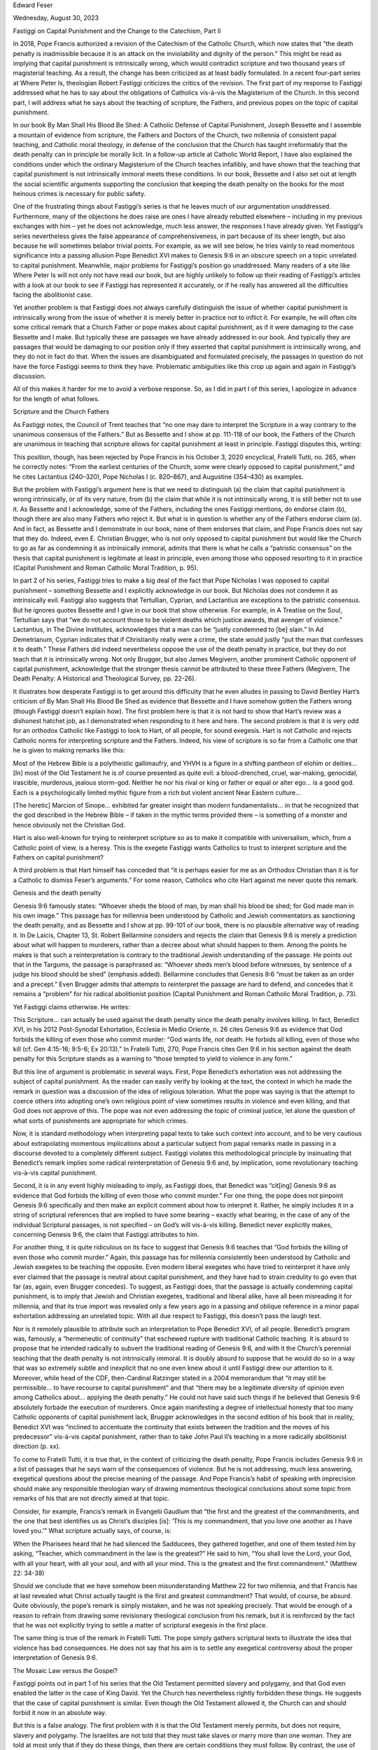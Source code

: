 Edward Feser

Wednesday, August 30, 2023

Fastiggi on Capital Punishment and the Change to the Catechism, Part II

In 2018, Pope Francis authorized a revision of the Catechism of the
Catholic Church, which now states that “the death penalty is
inadmissible because it is an attack on the inviolability and dignity
of the person.”  This might be read as implying that capital punishment
is intrinsically wrong, which would contradict scripture and two
thousand years of magisterial teaching.  As a result, the change has
been criticized as at least badly formulated.  In a recent four-part
series at Where Peter Is, theologian Robert Fastiggi criticizes the
critics of the revision.  The first part of my response to Fastiggi
addressed what he has to say about the obligations of Catholics
vis-à-vis the Magisterium of the Church.  In this second part, I will
address what he says about the teaching of scripture, the Fathers, and
previous popes on the topic of capital punishment.

In our book By Man Shall His Blood Be Shed: A Catholic Defense of
Capital Punishment, Joseph Bessette and I assemble a mountain of
evidence from scripture, the Fathers and Doctors of the Church, two
millennia of consistent papal teaching, and Catholic moral theology, in
defense of the conclusion that the Church has taught irreformably that
the death penalty can in principle be morally licit.  In a follow-up
article at Catholic World Report, I have also explained the conditions
under which the ordinary Magisterium of the Church teaches infallibly,
and have shown that the teaching that capital punishment is not
intrinsically immoral meets these conditions.  In our book, Bessette
and I also set out at length the social scientific arguments supporting
the conclusion that keeping the death penalty on the books for the most
heinous crimes is necessary for public safety.

One of the frustrating things about Fastiggi’s series is that he leaves
much of our argumentation unaddressed.  Furthermore, many of the
objections he does raise are ones I have already rebutted elsewhere –
including in my previous exchanges with him – yet he does not
acknowledge, much less answer, the responses I have already given.  Yet
Fastiggi’s series nevertheless gives the false appearance of
comprehensiveness, in part because of its sheer length, but also
because he will sometimes belabor trivial points.  For example, as we
will see below, he tries vainly to read momentous significance into a
passing allusion Pope Benedict XVI makes to Genesis 9:6 in an obscure
speech on a topic unrelated to capital punishment.  Meanwhile, major
problems for Fastiggi’s position go unaddressed.  Many readers of a
site like Where Peter Is will not only not have read our book, but are
highly unlikely to follow up their reading of Fastiggi’s articles with
a look at our book to see if Fastiggi has represented it accurately, or
if he really has answered all the difficulties facing the abolitionist
case.

Yet another problem is that Fastiggi does not always carefully
distinguish the issue of whether capital punishment is intrinsically
wrong from the issue of whether it is merely better in practice not to
inflict it.  For example, he will often cite some critical remark that
a Church Father or pope makes about capital punishment, as if it were
damaging to the case Bessette and I make.  But typically these are
passages we have already addressed in our book.  And typically they are
passages that would be damaging to our position only if they asserted
that capital punishment is intrinsically wrong, and they do not in fact
do that.  When the issues are disambiguated and formulated precisely,
the passages in question do not have the force Fastiggi seems to think
they have.  Problematic ambiguities like this crop up again and again
in Fastiggi’s discussion.

All of this makes it harder for me to avoid a verbose response.  So, as
I did in part I of this series, I apologize in advance for the length
of what follows.

Scripture and the Church Fathers

As Fastiggi notes, the Council of Trent teaches that “no one may dare
to interpret the Scripture in a way contrary to the unanimous consensus
of the Fathers.”  But as Bessette and I show at pp. 111-118 of our
book, the Fathers of the Church are unanimous in teaching that
scripture allows for capital punishment at least in principle.
Fastiggi disputes this, writing:

This position, though, has been rejected by Pope Francis in his October
3, 2020 encyclical, Fratelli Tutti, no. 265, when he correctly notes:
“From the earliest centuries of the Church, some were clearly opposed
to capital punishment,” and he cites Lactantius (240–320), Pope
Nicholas I (c. 820–867), and Augustine (354–430) as examples.

But the problem with Fastiggi’s argument here is that we need to
distinguish (a) the claim that capital punishment is wrong
intrinsically, or of its very nature, from (b) the claim that while it
is not intrinsically wrong, it is still better not to use it.  As
Bessette and I acknowledge, some of the Fathers, including the ones
Fastiggi mentions, do endorse claim (b), though there are also many
Fathers who reject it.  But what is in question is whether any of the
Fathers endorse claim (a).  And in fact, as Bessette and I demonstrate
in our book, none of them endorses that claim, and Pope Francis does
not say that they do.  Indeed, even E. Christian Brugger, who is not
only opposed to capital punishment but would like the Church to go as
far as condemning it as intrinsically immoral, admits that there is
what he calls a “patristic consensus” on the thesis that capital
punishment is legitimate at least in principle, even among those who
opposed resorting to it in practice (Capital Punishment and Roman
Catholic Moral Tradition, p. 95).

In part 2 of his series, Fastiggi tries to make a big deal of the
fact that Pope Nicholas I was opposed to capital punishment – something
Bessette and I explicitly acknowledge in our book.  But Nicholas does
not condemn it as intrinsically evil.  Fastiggi also suggests that
Tertullian, Cyprian, and Lactantius are exceptions to the patristic
consensus.  But he ignores quotes Bessette and I give in our book that
show otherwise.  For example, in A Treatise on the Soul, Tertullian
says that “we do not account those to be violent deaths which justice
awards, that avenger of violence.”  Lactantius, in The Divine
Institutes, acknowledges that a man can be “justly condemned to [be]
slain.”  In Ad Demetrianum, Cyprian indicates that if Christianity
really were a crime, the state would justly “put the man that confesses
it to death.”  These Fathers did indeed nevertheless oppose the use of
the death penalty in practice, but they do not teach that it is
intrinsically wrong.  Not only Brugger, but also James Megivern,
another prominent Catholic opponent of capital punishment, acknowledge
that the stronger thesis cannot be attributed to these three Fathers
(Megivern, The Death Penalty: A Historical and Theological Survey, pp.
22-26).

It illustrates how desperate Fastiggi is to get around this difficulty
that he even alludes in passing to David Bentley Hart’s criticism
of By Man Shall His Blood Be Shed as evidence that Bessette and I have
somehow gotten the Fathers wrong (though Fastiggi doesn’t explain
how).  The first problem here is that it is not hard to show that
Hart’s review was a dishonest hatchet job, as I demonstrated when
responding to it here and here.  The second problem is that it
is very odd for an orthodox Catholic like Fastiggi to look to Hart, of
all people, for sound exegesis.  Hart is not Catholic and rejects
Catholic norms for interpreting scripture and the Fathers.  Indeed, his
view of scripture is so far from a Catholic one that he is given to
making remarks like this:

Most of the Hebrew Bible is a polytheistic gallimaufry, and YHVH is a
figure in a shifting pantheon of elohim or deities… [In] most of the
Old Testament he is of course presented as quite evil: a
blood-drenched, cruel, war-making, genocidal, irascible, murderous,
jealous storm-god.  Neither he nor his rival or king or father or equal
or alter ego… is a good god.  Each is a psychologically limited mythic
figure from a rich but violent ancient Near Eastern culture…

[The heretic] Marcion of Sinope… exhibited far greater insight than
modern fundamentalists… in that he recognized that the god described in
the Hebrew Bible – if taken in the mythic terms provided there – is
something of a monster and hence obviously not the Christian God.

Hart is also well-known for trying to reinterpret scripture so as
to make it compatible with universalism, which, from a Catholic
point of view, is a heresy.  This is the exegete Fastiggi wants
Catholics to trust to interpret scripture and the Fathers on capital
punishment?

A third problem is that Hart himself has conceded that “it is
perhaps easier for me as an Orthodox Christian than it is for a
Catholic to dismiss Feser’s arguments.”  For some reason, Catholics who
cite Hart against me never quote this remark.

Genesis and the death penalty

Genesis 9:6 famously states: “Whoever sheds the blood of man, by man
shall his blood be shed; for God made man in his own image.”  This
passage has for millennia been understood by Catholic and Jewish
commentators as sanctioning the death penalty, and as Bessette and I
show at pp. 99-101 of our book, there is no plausible alternative way
of reading it.  In De Laicis, Chapter 13, St. Robert Bellarmine
considers and rejects the claim that Genesis 9:6 is merely a prediction
about what will happen to murderers, rather than a decree about what
should happen to them.  Among the points he makes is that such a
reinterpretation is contrary to the traditional Jewish understanding of
the passage.  He points out that in the Targums, the passage is
paraphrased as: “Whoever sheds men’s blood before witnesses, by
sentence of a judge his blood should be shed” (emphasis added).
Bellarmine concludes that Genesis 9:6 “must be taken as an order and a
precept.”  Even Brugger admits that attempts to reinterpret the passage
are hard to defend, and concedes that it remains a “problem” for his
radical abolitionist position (Capital Punishment and Roman Catholic
Moral Tradition, p. 73).

Yet Fastiggi claims otherwise.  He writes:

This Scripture… can actually be used against the death penalty since
the death penalty involves killing.  In fact, Benedict XVI, in his 2012
Post-Synodal Exhortation, Ecclesia in Medio Oriente, n. 26 cites
Genesis 9:6 as evidence that God forbids the killing of even those who
commit murder: “God wants life, not death. He forbids all killing, even
of those who kill (cf. Gen 4:15-16; 9:5-6; Ex 20:13).”  In Fratelli
Tutti, 270, Pope Francis cites Gen 9:6 in his section against the death
penalty for this Scripture stands as a warning to “those tempted to
yield to violence in any form.”

But this line of argument is problematic in several ways.  First, Pope
Benedict’s exhortation was not addressing the subject of capital
punishment.  As the reader can easily verify by looking at the
text, the context in which he made the remark in question was a
discussion of the idea of religious toleration.  What the pope was
saying is that the attempt to coerce others into adopting one’s own
religious point of view sometimes results in violence and even killing,
and that God does not approve of this.  The pope was not even
addressing the topic of criminal justice, let alone the question of
what sorts of punishments are appropriate for which crimes.

Now, it is standard methodology when interpreting papal texts to take
such context into account, and to be very cautious about extrapolating
momentous implications about a particular subject from papal remarks
made in passing in a discourse devoted to a completely different
subject.  Fastiggi violates this methodological principle by
insinuating that Benedict’s remark implies some radical
reinterpretation of Genesis 9:6 and, by implication, some revolutionary
teaching vis-à-vis capital punishment.

Second, it is in any event highly misleading to imply, as Fastiggi
does, that Benedict was “cit[ing] Genesis 9:6 as evidence that God
forbids the killing of even those who commit murder.”  For one thing,
the pope does not pinpoint Genesis 9:6 specifically and then make an
explicit comment about how to interpret it.  Rather, he simply includes
it in a string of scriptural references that are implied to have some
bearing – exactly what bearing, in the case of any of the individual
Scriptural passages, is not specified – on God’s will vis-à-vis
killing.  Benedict never explicitly makes, concerning Genesis 9:6, the
claim that Fastiggi attributes to him.

For another thing, it is quite ridiculous on its face to suggest that
Genesis 9:6 teaches that “God forbids the killing of even those who
commit murder.”  Again, this passage has for millennia consistently
been understood by Catholic and Jewish exegetes to be teaching the
opposite.  Even modern liberal exegetes who have tried to reinterpret
it have only ever claimed that the passage is neutral about capital
punishment, and they have had to strain credulity to go even that far
(as, again, even Brugger concedes).  To suggest, as Fastiggi does, that
the passage is actually condemning capital punishment, is to imply that
Jewish and Christian exegetes, traditional and liberal alike, have all
been misreading it for millennia, and that its true import was revealed
only a few years ago in a passing and oblique reference in a minor
papal exhortation addressing an unrelated topic.  With all due respect
to Fastiggi, this doesn’t pass the laugh test.

Nor is it remotely plausible to attribute such an interpretation to
Pope Benedict XVI, of all people.  Benedict’s program was, famously, a
“hermeneutic of continuity” that eschewed rupture with traditional
Catholic teaching.  It is absurd to propose that he intended radically
to subvert the traditional reading of Genesis 9:6, and with it the
Church’s perennial teaching that the death penalty is not intrinsically
immoral.  It is doubly absurd to suppose that he would do so in a way
that was so extremely subtle and inexplicit that no one even knew about
it until Fastiggi drew our attention to it.  Moreover, while head of
the CDF, then-Cardinal Ratzinger stated in a 2004 memorandum that
“it may still be permissible… to have recourse to capital punishment”
and that “there may be a legitimate diversity of opinion even among
Catholics about… applying the death penalty.”  He could not have said
such things if he believed that Genesis 9:6 absolutely forbade the
execution of murderers.  Once again manifesting a degree of
intellectual honesty that too many Catholic opponents of capital
punishment lack, Brugger acknowledges in the second edition of his
book that in reality, Benedict XVI was “inclined to accentuate the
continuity that exists between the tradition and the moves of his
predecessor” vis-à-vis capital punishment, rather than to take John
Paul II’s teaching in a more radically abolitionist direction (p. xx).

To come to Fratelli Tutti, it is true that, in the context of
criticizing the death penalty, Pope Francis includes Genesis 9:6 in a
list of passages that he says warn of the consequences of violence.
But he is not addressing, much less answering, exegetical questions
about the precise meaning of the passage.  And Pope Francis’s habit of
speaking with imprecision should make any responsible theologian wary
of drawing momentous theological conclusions about some topic from
remarks of his that are not directly aimed at that topic.

Consider, for example, Francis’s remark in Evangelii Gaudium that
“the first and the greatest of the commandments, and the one that best
identifies us as Christ’s disciples [is]: ‘This is my commandment, that
you love one another as I have loved you.’”  What scripture actually
says, of course, is:

When the Pharisees heard that he had silenced the Sadducees, they
gathered together, and one of them tested him by asking, “Teacher,
which commandment in the law is the greatest?” He said to him, “You
shall love the Lord, your God, with all your heart, with all your soul,
and with all your mind.  This is the greatest and the first
commandment.” (Matthew 22: 34-38)

Should we conclude that we have somehow been misunderstanding Matthew
22 for two millennia, and that Francis has at last revealed what Christ
actually taught is the first and greatest commandment?  That would, of
course, be absurd.  Quite obviously, the pope’s remark is simply
mistaken, and he was not speaking precisely.  That would be enough of a
reason to refrain from drawing some revisionary theological conclusion
from his remark, but it is reinforced by the fact that he was not
explicitly trying to settle a matter of scriptural exegesis in the
first place.

The same thing is true of the remark in Fratelli Tutti.  The pope
simply gathers scriptural texts to illustrate the idea that violence
has bad consequences.  He does not say that his aim is to settle any
exegetical controversy about the proper interpretation of Genesis 9:6.

The Mosaic Law versus the Gospel?

Fastiggi points out in part 1 of his series that the Old Testament
permitted slavery and polygamy, and that God even enabled the latter in
the case of King David.  Yet the Church has nevertheless rightly
forbidden these things.  He suggests that the case of capital
punishment is similar.  Even though the Old Testament allowed it, the
Church can and should forbid it now in an absolute way.

But this is a false analogy.  The first problem with it is that the Old
Testament merely permits, but does not require, slavery and polygamy.
The Israelites are not told that they must take slaves or marry more
than one woman.  They are told at most only that if they do these
things, then there are certain conditions they must follow.  By
contrast, the use of the death penalty is positively commanded many
times in the Old Testament.  Moreover, these commands are not ad hoc in
nature, directed to some specific temporary purpose (as are divine
directives to the Israelites to destroy this or that pagan city, say).
Rather, the Mosaic Law makes the death penalty a standing and normal
part of the everyday life of the nation of Israel.

Hence, if capital punishment were intrinsically or of its very nature
“an attack on the inviolability and dignity of the person,” we would be
left with the conclusion that scripture not only permitted, but
positively commanded the Israelites to set up the very structure of
their society in a manner that was inherently and gravely contrary to
the good of human beings.  We would be left with the conclusion that
scripture thereby led the Israelites into grave moral error.  But that
is not possible given the Church’s doctrine that scripture cannot teach
moral error.

Perhaps Fastiggi would acknowledge that it was not wrong for the
Israelites to make use of capital punishment, but hold that it is
nevertheless wrong to make use of it under the New Covenant, given the
higher moral demands of the Gospel.  Now, one problem with this is that
the New Testament, too, explicitly affirms the legitimacy of the death
penalty in some cases.  For example, as Bellarmine pointed out, the
deaths of Ananias and Sapphira in the Acts of the Apostles are
essentially divine executions carried out at the behest of St. Peter.
In other words, the first pope not only approved of capital punishment,
but inflicted it himself.  (I have discussed and defended Bellarmine’s
interpretation of this passage in an another article.)

Romans 13:4 famously teaches that the governing authority “does not
bear the sword in vain; he is the servant of God to execute his wrath
on the wrongdoer.”  This has for two thousand years been understood by
Catholic theologians to affirm the legitimacy of capital punishment.
Church Fathers such as Tertullian, Origen, Ambrose, and Augustine read
it this way, as do Doctors of the Church like Aquinas and Bellarmine.
Even Brugger admits that there was a patristic and medieval “consensus”
on this as the correct reading (Capital Punishment and Roman Catholic
Moral Tradition, p. 112).

Fastiggi makes a passing reference to a speech from Pope Pius XII that
alludes to Romans 13:4, and suggests that Pius somehow distanced
himself from the traditional interpretation.  Fastiggi doesn’t explain
exactly how – nor could he have, since Pius says no such thing in that
passage.  Indeed, Pius isn’t even addressing the topic of capital
punishment at all in the passage.  And in fact, as is well known, when
Pius XII did discuss capital punishment, he clearly and firmly endorsed
it.  (Fastiggi is likely borrowing here from John Finnis, who has
vainly tried to make hay out of this passage from Pius XII.  I refuted
Finnis’s flimsy arguments at length here and here.)

Bessette and I address Romans 13:4 and other relevant New Testament
passages at length at pp. 103-111 of our book.  I also address attempts
to reinterpret Romans 13:4 in my response to Hart, linked to above.
Fastiggi offers no response to most of what we say.

But there is yet another problem with Fastiggi’s suggestion that
capital punishment, while permissible in Old Testament times, is
immoral given the higher demands of the Gospel.  The problem is that
the Church for two millennia has taught the contrary.  Indeed, on
several occasions the Magisterium directly addressed this thesis and
explicitly rejected it.  For example, in 405, a bishop inquired with
Pope St. Innocent I about whether civil authorities had to refrain from
using capital punishment after converting to Christianity.  The pope
answered in the negative, appealing to Romans 13 and suggesting that to
forbid capital punishment would “overturn sound order… [and] go against
the authority of the Lord.”

In response to this, Fastiggi notes that Innocent begins his response
to the bishop with the remark that “about these matters we read nothing
definitive from the forefathers,” and suggests that this somehow poses
a problem for those who would appeal to Pope Innocent in defense of
capital punishment.  But there are two problems with Fastiggi’s claim,
whatever the significance of Innocent’s remark (which isn’t obvious).
First, Fastiggi leaves out what Innocent immediately says next:

For they [the forefathers] had remembered that these powers had been
granted by God and that for the sake of punishing harm-doers the sword
had been allowed; in this way a minister of God, an avenger, has been
given.  How therefore would they criticize something which they see to
have been granted through the authority of God?

Needless to say, that is pretty definitive.  Innocent says that the
power of execution was granted to the state by God, and that precisely
for that reason, the forefathers would not criticize the death
penalty.  Second, whatever the forefathers had to say, what matters is
that Pope Innocent I’s remark is itself definitive.  For whatever the
forefathers thought, he, as pope, was being asked to make an
authoritative decision by a bishop who wasn’t sure what to think.  And
his response isn’t to waver, but on the contrary, firmly to declare
that to condemn capital punishment as inherently wrong would be “to go
against the authority of the Lord.”

But there is further papal teaching along these lines.  For instance,
in 1210, Pope Innocent III not only rejected the claim of the
Waldensian heretics that Christians could not resort to capital
punishment, but made repudiation of this thesis a condition of their
reunion with the Church.  Fastiggi alleges that in insisting that the
death penalty could be inflicted “without mortal sin,” Pope Innocent
was merely making a point about the subjective culpability of public
officials rather than the moral character of the act of execution
itself.  But Bessette and I answered this sort of dodge in our book (at
pp. 124-125).  The statement that Innocent required the Waldensians to
assent to reads, in full, as follows:

We declare that the secular power can without mortal sin impose a
judgment of blood provided the punishment is carried out not in hatred
but with good judgment, not inconsiderately, but after mature
deliberation.

Furthermore, in an earlier letter to a Waldensian leader, Pope Innocent
wrote:

Let none of you presume to assert the following: that the secular power
cannot carry out a judgment of blood without mortal sin.  This is an
error because the law, not the judge, puts to death so long as the
punishment is imposed, not in hatred, nor rashly, but with
deliberation.

Notice that the pope is not saying merely that a person might not be
culpable for sin when inflicting the death penalty – as if inflicting
it might still be intrinsically wrong, and it’s just that the
executioner doesn’t know any better, or acts under the influence of
strong emotion, and thus doesn’t meet the conditions for mortal sin.
No, the pope says instead that even when acting with “good judgment,”
“mature deliberation,” “not in hatred, nor rashly,” etc. one can in
that case be blameless in inflicting the death penalty.  And he says
that “the law” itself requires this, not the fallible judgment of the
individual.  Once again, even Brugger admits that those who share his
abolitionism do not have a strong case here, and that Pope Innocent did
indeed intend to teach that capital punishment itself is licit, not
merely that those who inflict it might lack subjective culpability
(Capital Punishment and Roman Catholic Moral Tradition, p. 107).

Yet another relevant papal statement is Pope Leo X’s condemnation of
Luther’s thesis that the execution of heretics is against the divine
will.  Then there is Pope St. Pius V’s promulgation of the Roman
Catechism, which was, naturally, intended as a guide to living
according to the principles of the Gospel, and directed to the Church
universally rather than merely addressing some specific and contingent
set of circumstances.  This catechism enthusiastically endorses capital
punishment for murderers, saying that “the just use of this power, far
from involving the crime of murder, is an act of paramount obedience to
this Commandment which prohibits murder.”  In the twentieth century,
Pope Pius XII taught that “it is reserved… to the public authority to
deprive the criminal of the benefit of life when already, by his crime,
he has deprived himself of the right to live.”

In our book, Bessette and I discuss these and other relevant papal
statements on the subject of capital punishment at length.  Now, if
capital punishment really were inherently contrary to the demands of
the Gospel, we would have to say that the Church has for two millennia
consistently and gravely misled the faithful on a matter of fundamental
moral importance.  We would have to say that when directly addressing
the question of whether the Gospel rules out capital punishment, popes
Innocent I, Innocent III, and Leo X all got it wrong.  Indeed, we would
have to say that the heretics whom Innocent III and Leo X were
criticizing were right, and the popes were wrong.

This is Fastiggi’s idea of upholding the authority of the
Magisterium?!  Which is more likely to reinforce the Church’s
credibility?  The view that scripture and two millennia of magisterial
teaching were right, and that Pope Francis’s revision to the Catechism
is badly formulated and should be revisited in order to make it more
clearly consistent with the tradition?  Or the view that the Church has
gotten things wrong for two millennia, and that only Pope Francis has
somehow finally seen the truth?  To ask these questions is to answer
them.

There is a further irony here.  Commenting on Pope Innocent I’s
affirmation of the legitimacy of the death penalty, Fastiggi claims
that Innocent also allowed “torture,” and suggests that this should
lead us to reject what he says about capital punishment.  One problem
with this is that Fastiggi does not explain why the word he translates
as “torture” should be understood to refer to torments intended to
break the will (which would be torture, and immoral) as opposed to
lesser corporal punishments (which would not be).

But leaving that aside, it is odd that Fastiggi, in order to defend one
pope (Francis) against the charge of error, accuses another pope
(Innocent) of error!  If he is going to suggest that Innocent erred,
then how can he consistently object to those who suggest that Francis
has erred?  Moreover, the cases are not parallel, because there is a
clear and consistent tradition, from scripture through two thousand
years of magisterial teaching, in favor of the legitimacy in principle
of capital punishment.  But there is no such tradition with respect to
torture.  Hence, if Innocent can be wrong about torture, then, a
fortiori, Francis can be wrong about capital punishment.  Fastiggi
thinks that his point about Pope Innocent helps his case, but in fact
it hurts his case.

The Ratzinger memorandum

During the 2004 U.S. presidential election, the question whether
Catholic politicians who support abortion or euthanasia should be
denied Holy Communion became a hot button issue.  Some suggested that
if these politicians were denied Communion, then Catholic politicians
who supported capital punishment or the Iraq War should be denied it as
well.

To clarify the matter, Cardinal Ratzinger, who was then Prefect of the
Congregation for the Doctrine of the Faith, sent a memorandum
titled “Worthiness to Receive Holy Communion: General
Principles” (which I briefly referred to above) to then-Cardinal
Theodore McCarrick, who was at the time the archbishop of Washington,
D.C.  (McCarrick has, of course, since been disgraced and defrocked,
though that is irrelevant to the present issue.)  Ratzinger noted that
the cases are not at all parallel, writing:

Not all moral issues have the same moral weight as abortion and
euthanasia.  For example, if a Catholic were to be at odds with the
Holy Father on the application of capital punishment or on the decision
to wage war, he would not for that reason be considered unworthy to
present himself to receive Holy Communion.  While the Church exhorts
civil authorities to seek peace, not war, and to exercise discretion
and mercy in imposing punishment on criminals, it may still be
permissible to take up arms to repel an aggressor or to have recourse
to capital punishment.  There may be a legitimate diversity of opinion
even among Catholics about waging war and applying the death penalty,
but not however with regard to abortion and euthanasia.

Notice several things about this teaching.  As is well known, Pope St.
John Paul II held that the cases where capital punishment is necessary
to protect society are “very rare, if not practically nonexistent” (as
the 1997 version of the Catechism puts it).  Indeed, the pope made even
stronger statements at other times, calling the death penalty “cruel
and unnecessary” and calling for its outright abolition.  All the same,
Ratzinger acknowledged that “there may be a legitimate diversity of
opinion even among Catholics about… applying the death penalty,” and
indeed that a Catholic in good standing could even be “at odds with the
Holy Father” on the subject.  He could not have said that if assent to
the pope’s position was obligatory.  And notice that this is true even
though the pope’s prudential judgment concerned a matter of grave moral
importance, and was put forward publicly, repeatedly, and in stern
moralistic terms.

Note also the reference to “civil authorities,” and how war and
recourse to capital punishment can in some cases be permissible despite
the fact that the Church urges such authorities to seek peace and
exercise mercy on criminals.  The clear implication is that it is
ultimately civil authorities who have the responsibility to make a
prudential judgment about whether capital punishment is necessary, just
as they have the responsibility to determine whether war is necessary.

Some have claimed that the memorandum merely reflects Cardinal
Ratzinger’s personal opinion as a private theologian.  But this is
clearly not the case.  Ratzinger was writing, not as a private
theologian, but precisely in his official capacity as Prefect for the
Congregation of the Doctrine of the Faith.  And he was writing to a
fellow bishop precisely to clarify for him a matter of Church doctrine
and discipline.

Furthermore, the passage from the memo quoted above was incorporated
almost verbatim into a USCCB document written by Archbishop William
Levada (who would later succeed Ratzinger as head of CDF).  The purpose
of this document was precisely to clarify for Catholics the same issues
Ratzinger aimed to clarify in his memo.  And the fact that a USCCB
document incorporates the passage in question obviously indicates that
it has doctrinal weight, and is not merely Ratzinger’s personal
opinion.  It is worth adding that even Brugger acknowledges, in the
second edition of his book, that the memo was written by Ratzinger “as
prefect of the CDF” (Capital Punishment and Roman Catholic Moral
Tradition, p. xxviii).

Now, keep in mind that as head of CDF, Ratzinger’s job was to be Pope
St. John Paul II’s doctrinal spokesman.  Hence he was an authoritative
interpreter of the pope’s teaching on the issue of capital
punishment.  Since he explicitly said that there could be “a legitimate
diversity of opinion” about the matter even among faithful Catholics –
and indeed, that faithful Catholics could even be “at odds with” the
pope on the matter – it follows that Pope John Paul II’s position that
capital punishment is no longer needed was not something Catholics are
obligated to agree with.

How is this relevant to Pope Francis’s revision of the Catechism?  The
main difference between John Paul’s teaching and Francis’s teaching is
that the former allowed that there may still be rare cases where
capital punishment is needed in order to protect society, whereas the
latter denies that.  Even Francis’s appeal to the “dignity of the
person” is not novel, because Pope John Paul II made the same appeal
when criticizing capital punishment.  For example, the 1997 edition of
the Catechism says that non-lethal means of dealing with offenders are
preferable because they are “more in conformity with the dignity of the
human person.”

Now, John Paul II’s view that the cases where capital punishment is
still needed to protect society are “very rare, if not practically
nonexistent” was of its very nature a prudential judgment concerning
matters of social science, law, criminology, etc. about which popes
have no special expertise.  For that reason, as Cardinal Ratzinger made
clear, Catholics were not obligated to agree with that judgment.  But
Francis’s view that non-lethal means are in every case sufficient to
“ensure the due protection” of society is also, of its very nature, a
prudential judgment concerning matters of social science, law,
criminology, etc. about which popes have no special expertise.  So, how
can Catholics be obligated to assent to the latter view any more than
they were obligated to assent to the former?  What the Ratzinger
memorandum says about John Paul’s teaching applies mutatis mutandis to
Francis’s teaching.

In part 3 of his series, Fastiggi responds to those who argue that
the Ratzinger memorandum supports the view that papal opposition to
capital punishment amounts to a prudential judgement with which
Catholics are not obligated to agree.  Fastiggi concedes that “perhaps
that argument could have been used prior to the 2018 revision” to the
Catechism.  However, he says, “it cannot be used now” because “that
memorandum has been superseded by the change” to the Catechism, along
with the CDF’s explanation of the change.  For one thing, says
Fastiggi, “the revised text of the [Catechism] articulates a moral
judgment that is not merely prudential.”  For another thing, the
Ratzinger memorandum was in any case “never intended for publication,
as Cardinal Ladaria [then prefect of the CDF] has explained” but was
“just a private communication to some bishops.”

Fastiggi supposes, then, that both the nature of the 2018 revision to
the Catechism and Cardinal Ladaria’s comments about the 2004 Ratzinger
memorandum render that memorandum moot and undermine any argument based
on it.  But both of these suppositions are false.

First, it is easy to show that the revision to the Catechism, no less
than John Paul II’s statements on capital punishment, does reflect
merely prudential considerations.  For the revised text appeals not
only to human dignity, but also to the assumption that “more effective
systems of detention have been developed, which ensure the due
protection of citizens but, at the same time, do not definitively
deprive the guilty of the possibility of redemption.”  Similarly, in
his letter to the bishops explaining the change to the Catechism,
Cardinal Ladaria says that part of the reason for the change has to do
with “the development of more efficacious detention systems that
guarantee the due protection of citizens,” with worries about “the
defective selectivity of the criminal justice system and… the
possibility of judicial error,” with the judgment that “modern society
possesses more efficient detention systems, [so that] the death penalty
becomes unnecessary as protection for the life of innocent people,” and
so on.

These are statements concerning matters of empirical fact about which
churchmen have no more expertise than they have about stamp collecting,
electrical engineering, or gardening.  They are inherently prudential
rather than doctrinal or moral in nature.  And if these prudential
judgments are mistaken (and in our book, Bessette and I argue that they
are mistaken), then the justification for the conclusion that the death
penalty ought entirely to be abolished is thereby undermined.

It is also worth noting that Ladaria’s letter urges civil authorities
“to encourage the creation of conditions that allow for the elimination
of the death penalty where it is still in effect” (emphasis added).
That implies that it may not in fact practically be possible to
eliminate capital punishment everywhere.  And it therefore implies in
turn that abolishing capital punishment is not in fact an imperative
that follows from moral principle alone, but rather follows only when
empirical conditions allow for it.  But whether such conditions allow
for it is, in the nature of the case, a prudential matter.

All things considered, then, while the rhetoric of the revision to the
Catechism is certainly stronger than that of John Paul II, the actual
substance of the teaching is essentially the same.  Hence, as I argued
above, if the 2004 Ratzinger memorandum applied to John Paul II’s
version of the Catechism, then why would it not apply as well to
Francis’s version?

Nor, contrary to what Fastiggi seems to think, do Cardinal Ladaria’s
comments about the Ratzinger memorandum show otherwise.  These comments
were made in a 2021 letter to Archbishop Gomez concerning the
USCCB’s intention of drafting guidelines for dealing with “Catholics in
public office who support legislation allowing abortion, euthanasia, or
other moral evils” yet want to receive Holy Communion.  Because the
2004 Ratzinger memorandum addressed precisely this issue, it comes up
in the exchange between Gomez and Ladaria.  As Fastiggi says, Ladaria
does indeed note that the memorandum “was not intended for publication”
but “was a private communication addressed to the bishops” (and Ladaria
says “the bishops” – not, contrary to what Fastiggi implies, “some
bishops”).

Now, contrary to what Fastiggi insinuates, the fact that Ratzinger’s
memorandum was originally intended to be private is irrelevant to the
issue at hand.  For one thing, the memorandum was still not merely the
private opinion of Cardinal Ratzinger.  Again, it was an official act
of the Prefect of the CDF, acting to clarify for the U.S. bishops the
bearing of Catholic doctrine on a matter of current controversy.  The
fact that the memorandum was meant for the eyes of the bishops rather
than the general public doesn’t change that fact or somehow magically
render it irrelevant to understanding John Paul II’s teaching on
capital punishment.

Furthermore, Fastiggi fails to mention two crucial aspects of Ladaria’s
letter to Gomez.  First, Ladaria does not say or in any way imply that
the 2004 memorandum has been superseded or is otherwise irrelevant.
On the contrary, he tells Gomez that the principles set out by
Ratzinger in the memorandum “may be of assistance in the preparation of
the draft of your document”!  That is to say, far from telling Gomez
and the U.S. bishops that they should now ignore the 2004 memorandum,
he explicitly says that they may make use of it.

Second, Ladaria in no way qualifies this advice in light of the 2018
revision to the Catechism.  Indeed, the topic of capital punishment is
not mentioned at all in Ladaria’s letter to Gomez.  If Fastiggi were
correct, you would expect Ladaria to say that, in light of the
revision, the U.S. bishops should no longer use Ratzinger’s 2004
memorandum, or at least no longer use the part of it that deals with
capital punishment.  But not only does Ladaria not say that, he says
that they may use the memorandum, while saying nothing at all about the
topic of capital punishment.  That would be a remarkable omission if
the 2004 memorandum’s teaching on capital punishment really were a dead
letter in light of the 2018 revision to the Catechism.

If anything, then, Ladaria’s 2021 letter supports rather than
undermines the argument I’ve been defending.  Once again, what Fastiggi
supposes helps his case actually hurts his case.

Odds and ends

As I have said, in a Catholic World Report article from some years
back, I argue that the ordinary Magisterium of the Church has taught
infallibly that capital punishment is not intrinsically wrong.
Fastiggi does not answer those arguments, but in support of the claim
that this has not been infallibly taught, he directs his readers to two
articles by Brugger at Public Discourse, here and here.  But I
answered Brugger in my own series of articles at Public Discourse,
here and here.  Fastiggi also commends to his readers two
articles by Finnis, here and here.  But I answered Finnis too,
here and here.  And Fastiggi calls his readers’ attention to
two Catholic World Report articles wherein he has criticized my views,
here and here.  But I have answered those articles as well,
here and here.  I have also criticized Fastiggi’s views in two
further articles, here and here.  I urge Fastiggi’s readers to
remember that there are two sides to every debate, and that they should
read and consider what I have actually said, and not only what
Fastiggi, Brugger, Finnis, Hart, et al. claim I have said.

In part 4 of his series, Fastiggi asks, rhetorically: “Is fidelity to
the death penalty more important than fidelity to the Magisterium?”
But this too attacks a straw man, because nobody claims in the first
place that fidelity to the death penalty is more important than
fidelity to the Magisterium.  In reality, the critics of the revision
to the Catechism are no less loyal to the Magisterium than Fastiggi
is.  But they insist that loyalty to the Magisterium involves more than
loyalty to Pope Francis alone (even if it does, of course, involve
that) – it involves loyalty to the consistent teaching of scripture,
the Fathers and Doctors of the Church, and all previous popes.  And
they insist too that loyalty to the Magisterium is perfectly consistent
with the respectful criticism of problematic magisterial statements
that the Magisterium itself acknowledges to be permissible in Donum
Veritatis.  Fastiggi has every right to criticize the views of the
critics of the revision.  But he has no right to pretend to be “more
loyal than thou.”

Posted by Edward Feser at 6:32 PM
